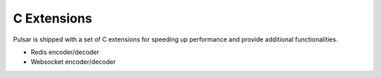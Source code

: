 .. _cexpensions:

======================
C Extensions
======================

Pulsar is shipped with a set of C extensions for speeding up performance and
provide additional functionalities.

* Redis encoder/decoder
* Websocket encoder/decoder

